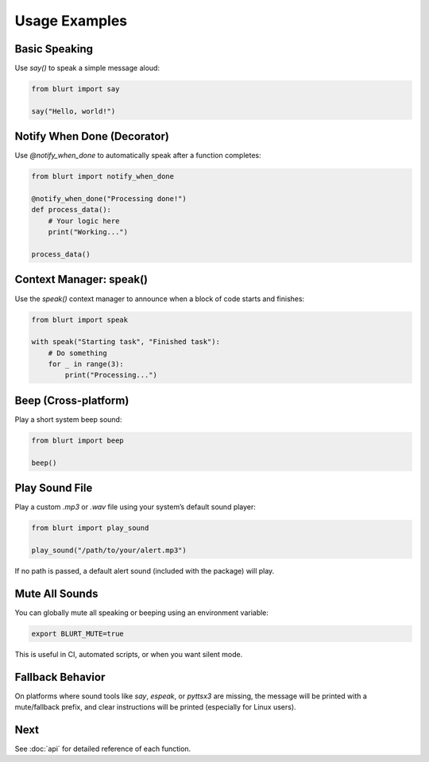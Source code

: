 Usage Examples
==============

Basic Speaking
--------------

Use `say()` to speak a simple message aloud:

.. code-block:: python

    from blurt import say

    say("Hello, world!")


Notify When Done (Decorator)
----------------------------

Use `@notify_when_done` to automatically speak after a function completes:

.. code-block:: python

    from blurt import notify_when_done

    @notify_when_done("Processing done!")
    def process_data():
        # Your logic here
        print("Working...")

    process_data()


Context Manager: speak()
------------------------

Use the `speak()` context manager to announce when a block of code starts and finishes:

.. code-block:: python

    from blurt import speak

    with speak("Starting task", "Finished task"):
        # Do something
        for _ in range(3):
            print("Processing...")


Beep (Cross-platform)
---------------------

Play a short system beep sound:

.. code-block:: python

    from blurt import beep

    beep()


Play Sound File
---------------

Play a custom `.mp3` or `.wav` file using your system’s default sound player:

.. code-block:: python

    from blurt import play_sound

    play_sound("/path/to/your/alert.mp3")

If no path is passed, a default alert sound (included with the package) will play.


Mute All Sounds
---------------

You can globally mute all speaking or beeping using an environment variable:

.. code-block:: bash

    export BLURT_MUTE=true

This is useful in CI, automated scripts, or when you want silent mode.


Fallback Behavior
-----------------

On platforms where sound tools like `say`, `espeak`, or `pyttsx3` are missing, the message will be printed with a mute/fallback prefix, and clear instructions will be printed (especially for Linux users).


Next
----

See :doc:`api` for detailed reference of each function.
